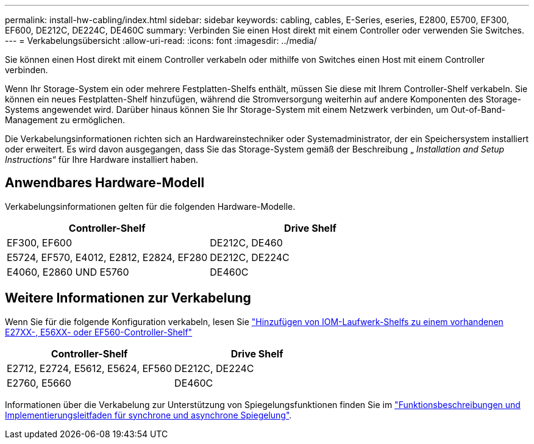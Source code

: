 ---
permalink: install-hw-cabling/index.html 
sidebar: sidebar 
keywords: cabling, cables, E-Series, eseries, E2800, E5700, EF300, EF600, DE212C, DE224C, DE460C 
summary: Verbinden Sie einen Host direkt mit einem Controller oder verwenden Sie Switches. 
---
= Verkabelungsübersicht
:allow-uri-read: 
:icons: font
:imagesdir: ../media/


[role="lead"]
Sie können einen Host direkt mit einem Controller verkabeln oder mithilfe von Switches einen Host mit einem Controller verbinden.

Wenn Ihr Storage-System ein oder mehrere Festplatten-Shelfs enthält, müssen Sie diese mit Ihrem Controller-Shelf verkabeln. Sie können ein neues Festplatten-Shelf hinzufügen, während die Stromversorgung weiterhin auf andere Komponenten des Storage-Systems angewendet wird. Darüber hinaus können Sie Ihr Storage-System mit einem Netzwerk verbinden, um Out-of-Band-Management zu ermöglichen.

Die Verkabelungsinformationen richten sich an Hardwareinstechniker oder Systemadministrator, der ein Speichersystem installiert oder erweitert. Es wird davon ausgegangen, dass Sie das Storage-System gemäß der Beschreibung „ _Installation and Setup Instructions_“ für Ihre Hardware installiert haben.



== Anwendbares Hardware-Modell

Verkabelungsinformationen gelten für die folgenden Hardware-Modelle.

|===
| *Controller-Shelf* | *Drive Shelf* 


 a| 
EF300, EF600
 a| 
DE212C, DE460



 a| 
E5724, EF570, E4012, E2812, E2824, EF280
 a| 
DE212C, DE224C



 a| 
E4060, E2860 UND E5760
 a| 
DE460C

|===


== Weitere Informationen zur Verkabelung

Wenn Sie für die folgende Konfiguration verkabeln, lesen Sie https://mysupport.netapp.com/ecm/ecm_download_file/ECMLP2859057["Hinzufügen von IOM-Laufwerk-Shelfs zu einem vorhandenen E27XX-, E56XX- oder EF560-Controller-Shelf"^]

|===
| *Controller-Shelf* | *Drive Shelf* 


 a| 
E2712, E2724, E5612, E5624, EF560
 a| 
DE212C, DE224C



 a| 
E2760, E5660
 a| 
DE460C

|===
Informationen über die Verkabelung zur Unterstützung von Spiegelungsfunktionen finden Sie im https://www.netapp.com/pdf.html?item=/media/17133-tr4656pdf.pdf["Funktionsbeschreibungen und Implementierungsleitfaden für synchrone und asynchrone Spiegelung"^].
